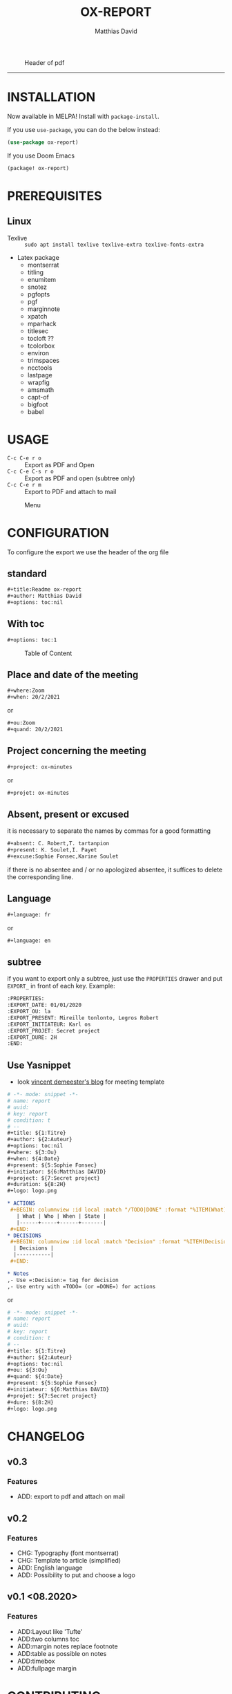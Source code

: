 #+title:OX-REPORT
#+author: Matthias David

[[https://melpa.org/#/ox-report][file:https://melpa.org/packages/ox-report-badge.svg]]

#+caption: Header of pdf
#+attr_latex: :width 300px
[[file:img/header.png]]


-----

* INSTALLATION
Now available in MELPA! Install with =package-install=.

If you use =use-package=, you can do the below instead:

#+BEGIN_SRC emacs-lisp
(use-package ox-report)
#+END_SRC

If you use Doom Emacs
#+BEGIN_SRC emacs-lisp
(package! ox-report)
#+END_SRC

* PREREQUISITES
** Linux
+ Texlive :: =sudo apt install texlive texlive-extra texlive-fonts-extra=
+ Latex package
  - montserrat
  - titling
  - enumitem
  - snotez
  - pgfopts
  - pgf
  - marginnote
  - xpatch
  - mparhack
  - titlesec
  - tocloft ??
  - tcolorbox
  - environ
  - trimspaces
  - ncctools
  - lastpage
  - wrapfig
  - amsmath
  - capt-of
  - bigfoot
  - babel

* USAGE
- =C-c C-e r o= :: Export as PDF and Open
- =C-c C-e C-s r o= :: Export as PDF and open (subtree only)
- =C-c C-e r m= :: Export to PDF and attach to mail

#+caption: Menu
#+attr_latex: :width 200px
[[file:img/choice.png]]

* CONFIGURATION
To configure the export we use the header of the org file
** standard
#+BEGIN_SRC org
#+title:Readme ox-report
#+author: Matthias David
#+options: toc:nil
#+END_SRC
** With toc
#+BEGIN_SRC org
#+options: toc:1
#+END_SRC

#+caption: Table of Content
#+attr_latex: :width 300px
[[file:img/toc.png]]

** Place and date of the meeting
#+BEGIN_SRC org
#+where:Zoom
#+when: 20/2/2021
#+END_SRC
or
#+BEGIN_SRC org
#+ou:Zoom
#+quand: 20/2/2021
#+END_SRC

** Project concerning the meeting
#+BEGIN_SRC org
#+project: ox-minutes
#+END_SRC
or
#+BEGIN_SRC org
#+projet: ox-minutes
#+END_SRC

** Absent, present or excused
it is necessary to separate the names by commas for a good formatting
#+BEGIN_SRC org
#+absent: C. Robert,T. tartanpion
#+present: K. Soulet,I. Payet
#+excuse:Sophie Fonsec,Karine Soulet
#+END_SRC
if there is no absentee and / or no apologized absentee, it suffices to delete the corresponding line.

** Language
#+BEGIN_SRC emacs-lisp
#+language: fr
#+END_SRC
or
#+BEGIN_SRC emacs-lisp
#+language: en
#+END_SRC

** subtree
if you want to export only a subtree, just use the =PROPERTIES= drawer and put =EXPORT_= in front of each key.
Example:
#+BEGIN_SRC org
:PROPERTIES:
:EXPORT_DATE: 01/01/2020
:EXPORT_OU: la
:EXPORT_PRESENT: Mireille tonlonto, Legros Robert
:EXPORT_INITIATEUR: Karl os
:EXPORT_PROJET: Secret project
:EXPORT_DURE: 2H
:END:
#+END_SRC

** Use Yasnippet
- look [[https://vincent.demeester.fr/articles/my_organizational_workflow.html][vincent demeester's blog]] for meeting template
#+BEGIN_SRC org
# -*- mode: snippet -*-
# name: report
# uuid:
# key: report
# condition: t
# --
,#+title: ${1:Titre}
,#+author: ${2:Auteur}
,#+options: toc:nil
,#+where: ${3:Ou}
,#+when: ${4:Date}
,#+present: ${5:Sophie Fonsec}
,#+initiator: ${6:Matthias DAVID}
,#+project: ${7:Secret project}
,#+duration: ${8:2H}
,#+logo: logo.png

,* ACTIONS
 ,#+BEGIN: columnview :id local :match "/TODO|DONE" :format "%ITEM(What) %TAGS(Who) %DEADLINE(When) %TODO(State)"
   | What | Who | When | State |
   |------+-----+------+-------|
 ,#+END:
,* DECISIONS
 ,#+BEGIN: columnview :id local :match "Decision" :format "%ITEM(Decisions)"
  | Decisions |
  |-----------|
 ,#+END:

,* Notes
,- Use =:Decision:= tag for decision
,- Use entry with =TODO= (or =DONE=) for actions
#+END_SRC
or
#+BEGIN_SRC org
# -*- mode: snippet -*-
# name: report
# uuid:
# key: report
# condition: t
# --
#+title: ${1:Titre}
#+author: ${2:Auteur}
#+options: toc:nil
#+ou: ${3:Ou}
#+quand: ${4:Date}
#+present: ${5:Sophie Fonsec}
#+initiateur: ${6:Matthias DAVID}
#+projet: ${7:Secret project}
#+dure: ${8:2H}
#+logo: logo.png
#+END_SRC




* CHANGELOG
** v0.3
*** Features
- ADD: export to pdf and attach on mail
** v0.2
*** Features
- CHG: Typography (font montserrat)
- CHG: Template to article (simplified)
- ADD: English language
- ADD: Possibility to put and choose a logo
** v0.1 <08.2020>
*** Features
- ADD:Layout like 'Tufte'
- ADD:two columns toc
- ADD:margin notes replace footnote
- ADD:table as possible on notes
- ADD:timebox
- ADD:fullpage margin

* CONTRIBUTING

1. Fork it (<https://github.com/DarkBuffalo/ox-report/fork>)
2. Create your feature branch (`git checkout -b feature/fooBar`)
3. Commit your changes (`git commit -am 'Add some fooBar'`)
4. Push to the branch (`git push origin feature/fooBar`)
5. Create a new Pull Request


* LICENSE
GPLv3.

* THANKS
- Clemens Radermacher [[https://github.com/clemera][@clamera]] for [[https://www.reddit.com/r/emacs/comments/i7279y/emacs_lisp_error_noob/][help]]
- jcs from irreal.org website for [[https://irreal.org/blog/?p=9178][article]]
